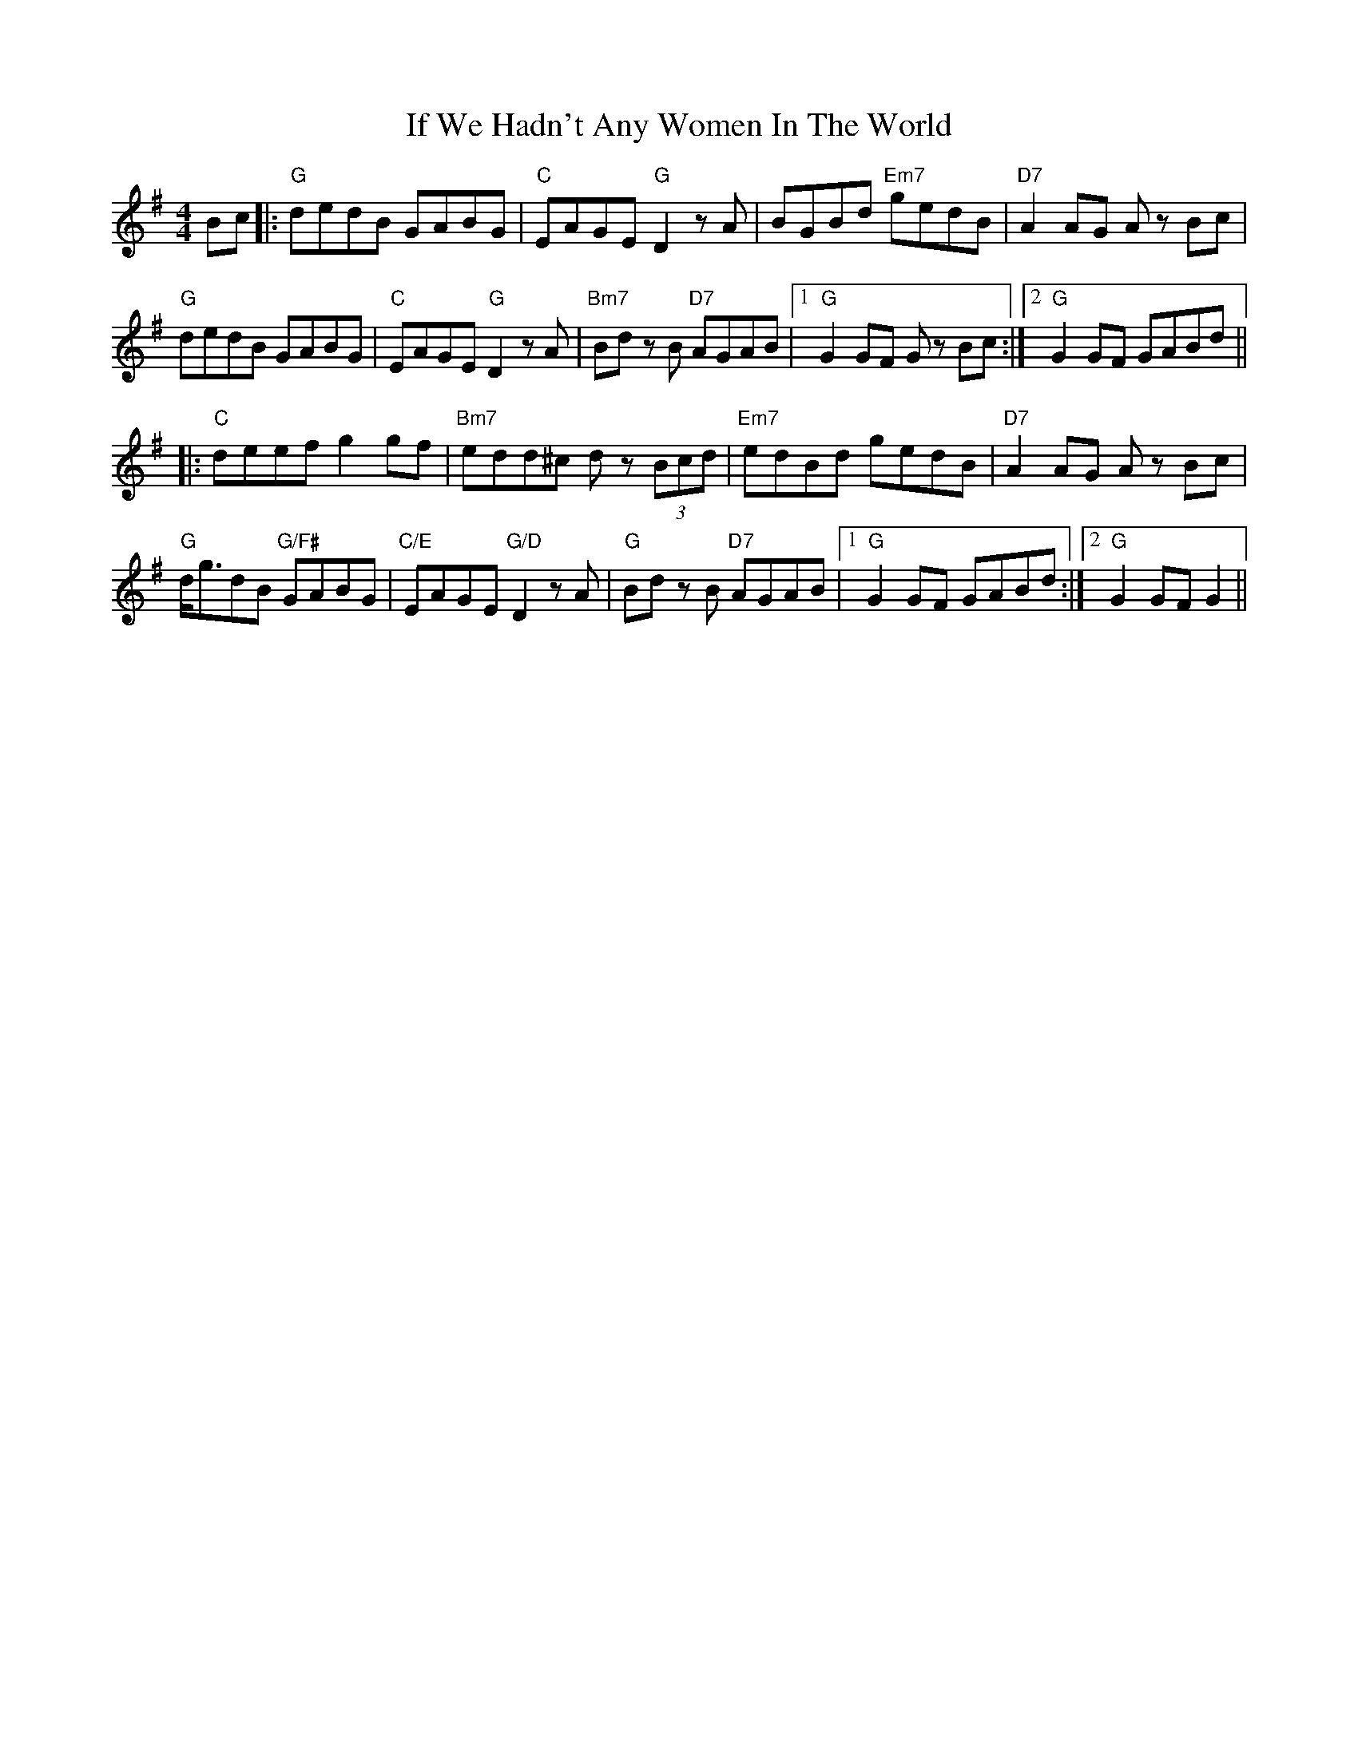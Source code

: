 X: 18797
T: If We Hadn't Any Women In The World
R: barndance
M: 4/4
K: Gmajor
Bc|:"G" dedB GABG|"C" EAGE "G"D2zA|BGBd "Em7"gedB|"D7" A2 AG A zBc|
"G" dedB GABG|"C" EAGE "G" D2zA|"Bm7" Bd z B "D7" AGAB|1 "G" G2 GF G z Bc:|2 "G"G2 GF GABd||
|:"C" deef g2 gf|"Bm7" edd^c d z (3Bcd|"Em7" edBd gedB|"D7" A2 AG A z Bc|
"G" d<gdB "G/F#"GABG|"C/E" EAGE "G/D" D2zA|"G"Bd z B "D7" AGAB|1 "G" G2 GF GABd:|2 "G" G2 GF G2||

